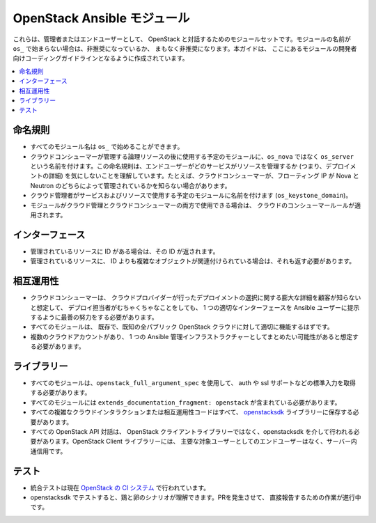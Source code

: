 .. _OpenStack_module_development:

OpenStack Ansible モジュール
=========================

これらは、管理者またはエンドユーザーとして、
OpenStack と対話するためのモジュールセットです。モジュールの名前が ``os_`` で始まらない場合は、非推奨になっているか、
まもなく非推奨になります。本ガイドは、
ここにあるモジュールの開発者向けコーディングガイドラインとなるように作成されています。

.. contents::
   :local:

命名規則
------

* すべてのモジュール名は ``os_`` で始めることができます。
* クラウドコンシューマーが管理する論理リソースの後に使用する予定のモジュールに、``os_nova`` ではなく ``os_server`` という名前を付けます。この命名規則は、エンドユーザーがどのサービスがリソースを管理するか (つまり、デプロイメントの詳細) を気にしないことを理解しています。たとえば、クラウドコンシューマーが、フローティング IP が Nova と Neutron のどちらによって管理されているかを知らない場合があります。
* クラウド管理者がサービスおよびリソースで使用する予定のモジュールに名前を付けます (``os_keystone_domain``)。
* モジュールがクラウド管理とクラウドコンシューマーの両方で使用できる場合は、
  クラウドのコンシューマールールが適用されます。

インターフェース
---------

* 管理されているリソースに ID がある場合は、その ID が返されます。
* 管理されているリソースに、
  ID よりも複雑なオブジェクトが関連付けられている場合は、それも返す必要があります。

相互運用性
----------------

* クラウドコンシューマーは、
  クラウドプロバイダーが行ったデプロイメントの選択に関する膨大な詳細を顧客が知らないと想定して、
  デプロイ担当者がむちゃくちゃなことをしても、
  1 つの適切なインターフェースを Ansible ユーザーに提示するように最善の努力をする必要があります。
* すべてのモジュールは、
  既存で、既知の全パブリック OpenStack クラウドに対して適切に機能するはずです。
* 複数のクラウドアカウントがあり、
  1 つの Ansible 管理インフラストラクチャーとしてまとめたい可能性があると想定する必要があります。

ライブラリー
---------

* すべてのモジュールは、``openstack_full_argument_spec`` を使用して、
  auth や ssl サポートなどの標準入力を取得する必要があります。
* すべてのモジュールには ``extends_documentation_fragment: openstack`` が含まれている必要があります。
* すべての複雑なクラウドインタラクションまたは相互運用性コードはすべて、
  `openstacksdk <https://git.openstack.org/cgit/openstack/openstacksdk>`_ 
  ライブラリーに保存する必要があります。
* すべての OpenStack API 対話は、
  OpenStack クライアントライブラリーではなく、openstacksdk を介して行われる必要があります。OpenStack Client ライブラリーには、
  主要な対象ユーザーとしてのエンドユーザーはなく、サーバー内通信用です。

テスト
-------

* 統合テストは現在 `OpenStack の CI システム <https://git.openstack.org/cgit/openstack/openstacksdk/tree/openstack/tests/ansible>`_ で行われています。
* openstacksdk でテストすると、鶏と卵のシナリオが理解できます。PRを発生させて、
  直接報告するための作業が進行中です。

